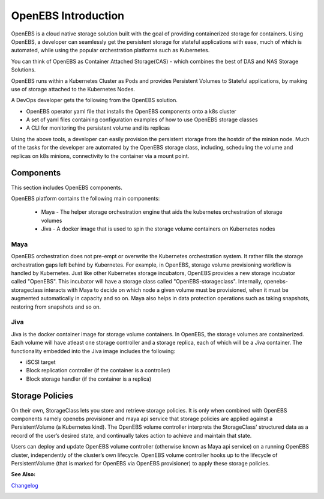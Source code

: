 .. _Getting-Started:

OpenEBS Introduction
====================
OpenEBS is a cloud native storage solution built with the goal of providing containerized storage for containers. Using OpenEBS, a developer can seamlessly get the persistent storage for stateful applications with ease, much of which is automated, while using the popular orchestration platforms such as Kubernetes.

You can think of OpenEBS as Container Attached Storage(CAS) - which combines the best of DAS and NAS Storage Solutions. 

.. image:: ../_static/das-nas-cas.png
    :align: center

OpenEBS runs within a Kubernetes Cluster as Pods and provides Persistent Volumes to Stateful applications, by making use of storage attached to the Kubernetes Nodes.

A DevOps developer gets the following from the OpenEBS solution.

- OpenEBS operator yaml file that installs the OpenEBS components onto a k8s cluster
- A set of yaml files containing configuration examples of how to use OpenEBS storage classes 
- A CLI for monitoring the persistent volume and its replicas

Using the above tools, a developer can easily provision the persistent storage from the hostdir of the minion node. Much of the tasks for the developer are automated by the OpenEBS storage class, including, scheduling the volume and replicas on k8s minions, connectivity to the container via a mount point.

Components 
-------------
This section includes OpenEBS components.

OpenEBS platform contains the following main components:

  * Maya - The helper storage orchestration engine that aids the kubernetes orchestration of storage volumes
  * Jiva - A docker image that is used to spin the storage volume containers on Kubernetes nodes

Maya
^^^^^
OpenEBS orchestration does not pre-empt or overwrite the Kubernetes orchestration system. It rather fills the storage orchestration gaps left behind by Kubernetes. For example, in OpenEBS, storage volume provisioning workflow is handled by Kubernetes. Just like other Kubernetes storage incubators, OpenEBS provides a new storage incubator called "OpenEBS". This incubator will have a storage class called "OpenEBS-storageclass". Internally, openebs-storageclass interacts with Maya to decide on which node a given volume must be provisioned, when it must be augmented automatically in capacity and so on. Maya also helps in data protection operations such as taking snapshots, restoring from snapshots and so on.

Jiva
^^^^^
Jiva is the docker container image for storage volume containers. In OpenEBS, the storage volumes are containerized. Each volume will have atleast one storage controller and a storage replica, each of which will be a Jiva container. The functionality embedded into the Jiva image includes the following:

* iSCSI target
* Block replication controller (if the container is a controller)
* Block storage handler (if the container is a replica)

Storage Policies
------------------

On their own, StorageClass lets you store and retrieve storage policies. It is only when combined with OpenEBS components namely openebs provisioner and maya api service that storage policies are applied against a PersistentVolume (a Kubernetes kind). The OpenEBS volume controller interprets the StorageClass' structured data as a record of the user’s desired state, and continually takes action to achieve and maintain that state.

Users can deploy and update OpenEBS volume controller (otherwise known as Maya api service) on a running OpenEBS cluster, independently of the cluster’s own lifecycle. OpenEBS volume controller hooks up to the lifecycle of PersistentVolume (that is marked for OpenEBS via OpenEBS provisioner) to apply these storage policies.

**See Also:**

Changelog_
          .. _Changelog: http://openebs.readthedocs.io/en/latest/release_notes/releasenotes.html


